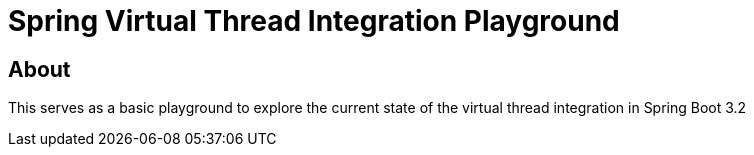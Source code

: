 = Spring Virtual Thread Integration Playground

== About
This serves as a basic playground to explore the current state of the virtual thread integration in Spring Boot 3.2

